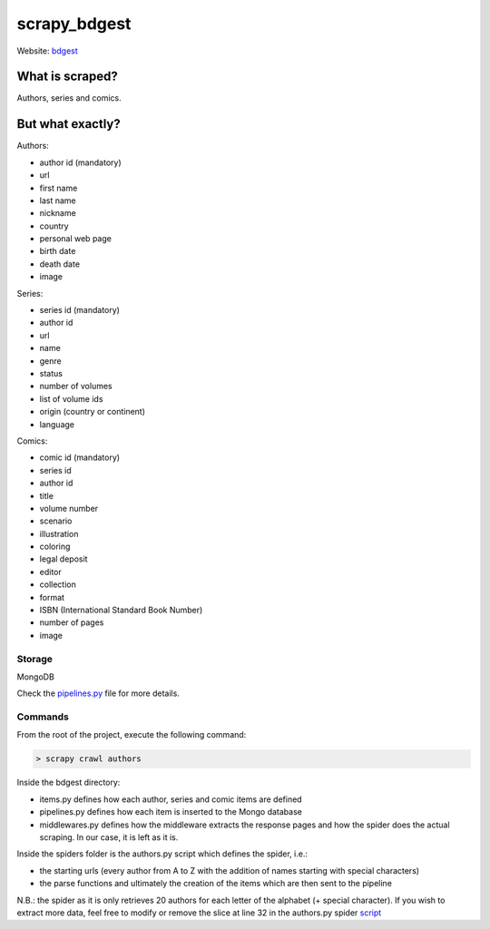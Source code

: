 =============
scrapy_bdgest
=============

Website: `bdgest <https://www.bdgest.com>`_

What is scraped?
----------------
Authors, series and comics.

But what exactly?
-----------------
Authors:

* author id (mandatory)
* url
* first name
* last name
* nickname
* country
* personal web page
* birth date
* death date
* image

Series:

* series id (mandatory)
* author id
* url
* name
* genre
* status
* number of volumes
* list of volume ids
* origin (country or continent)
* language

Comics:

* comic id (mandatory)
* series id
* author id
* title
* volume number
* scenario
* illustration
* coloring
* legal deposit
* editor
* collection
* format
* ISBN (International Standard Book Number)
* number of pages
* image

Storage
.......
MongoDB

Check the `pipelines.py <https://github.com/nicolasvo95/scrapy_bdgest/blob/master/bdgest/pipelines.py>`_ file for more details.

Commands
........
From the root of the project, execute the following command:

.. code-block:: bash

    > scrapy crawl authors

Inside the bdgest directory:

- items.py defines how each author, series and comic items are defined
- pipelines.py defines how each item is inserted to the Mongo database
- middlewares.py defines how the middleware extracts the response pages and how the spider does the actual scraping. In our case, it is left as it is.

Inside the spiders folder is the authors.py script which defines the spider, i.e.:

- the starting urls (every author from A to Z with the addition of names starting with special characters)
- the parse functions and ultimately the creation of the items which are then sent to the pipeline

N.B.: the spider as it is only retrieves 20 authors for each letter of the alphabet (+ special character).
If you wish to extract more data, feel free to modify or remove the slice at line 32 in the authors.py spider `script <https://github.com/nicolasvo95/OUAP-4314/blob/master/Evaluation/Projet/scrapy_bdgest/bdgest/spiders/authors.py>`_
